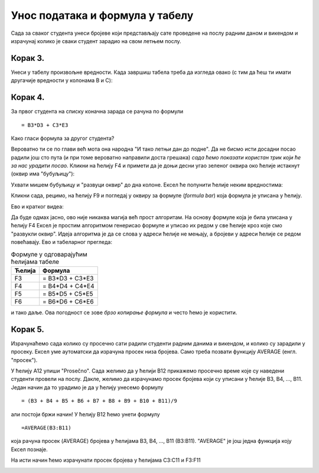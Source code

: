 Унос података и формула у табелу
======================================

Сада за сваког студента унеси бројеве који представљају сате проведене на послу радним даном и викендом
и израчунај колико је сваки студент зарадио на свом летњем послу.

Корак 3.
--------------

Унеси у табелу произвољне вредности.
Када завршиш табела треба да изгледа овако (с тим да ћеш ти имати другачије вредности у колонама B и C):

.. image:: ../../_images/Recalc3.jpg
   :width: 600px
   :align: center

Корак 4.
----------------------

За првог студента на списку коначна зарада се рачуна по формули
::

    = B3*D3 + C3*E3

.. image:: ../../_images/Recalc4.jpg
   :width: 600px
   :align: center

Како гласи формула за другог студента?

.. image:: ../../_images/Recalc5.jpg
   :width: 600px
   :align: center

Вероватно ти се по глави већ мота она народна "И тако летњи дан до подне". Да не бисмо исти досадни посао радили још сто пута (и при томе вероватно направили доста грешака) *сада ћемо показати користан трик који ће за нас урадити посао.* Кликни на ћелију F4 и примети да је доњи десни угао зеленог оквира око ћелије истакнут (оквир има "бубуљицу"):

.. image:: ../../_images/Recalc6.jpg
   :width: 600px
   :align: center

Ухвати мишем бубуљицу и "развуци оквир" до дна колоне. Ексел ће попунити ћелије неким вредностима:

.. image:: ../../_images/Recalc7.jpg
   :width: 600px
   :align: center

Кликни сада, рецимо, на ћелију F9 и погледај у оквиру за формуле (*formula bar*) која формула је уписана у ћелију.

.. image:: ../../_images/Recalc8.jpg
   :width: 600px
   :align: center

.. infonote::

   **Ооооо, да! Ексел је "погодио" коју формулу смо желели да упишемо у ћелију!**

Ево и кратког видеа:

.. ytpopup:: 2XiSIC0NU_A
   :width: 735
   :height: 415
   :align: center

Да буде одмах јасно, ово није никаква магија већ прост алгоритам. На основу формуле која је била уписана у ћелију F4 Ексел је простим алгоритмом генерисао формуле и уписао их редом у све ћелије кроз које смо "развукли оквир". Идеја алгоритма је да се слова у адреси ћелије не мењају, а бројеви у адреси ћелије се редом повећавају. Ево и табеларног прегледа:

.. csv-table:: Формуле у одговарајућим ћелијама табеле
   :header: "Ћелија", "Формула"
   :align: left

   "F3", "= B3*D3 + C3*E3"
   "F4", "= B4*D4 + C4*E4"
   "F5", "= B5*D5 + C5*E5"
   "F6", "= B6*D6 + C6*E6"

и тако даље. Ова погодност се зове *брзо копирање формула* и често ћемо је користити.

Корак 5.
----------------

Израчунаћемо сада колико су просечно сати радили студенти радним данима и викендом, и колико су зарадили у просеку. Ексел уме аутоматски да израчуна просек низа бројева. Само треба позвати функцију AVERAGE (енгл. "просек").

У ћелију A12 упиши "Prosečno". Сада желимо да у ћелији B12 прикажемо просечно време које су наведени студенти провели на послу. Дакле, желимо да израчунамо просек бројева који су уписани у ћелије B3, B4, ..., B11. Један начин да то урадимо је да у ћелију унесемо формулу
::

    = (B3 + B4 + B5 + B6 + B7 + B8 + B9 + B10 + B11)/9

али постоји бржи начин! У ћелију B12 ћемо унети формулу
::

    =AVERAGE(B3:B11)

која рачуна просек (AVERAGE) бројева у ћелијама B3, B4, ..., B11 (B3:B11). "AVERAGE" је још једна функција коју Ексел познаје.

.. image:: ../../_images/Recalc9.jpg
   :width: 600px
   :align: center

На исти начин ћемо израчунати просек бројева у ћелијама C3:C11 и F3:F11

.. image:: ../../_images/Recalc10.jpg
   :width: 600px
   :align: center


